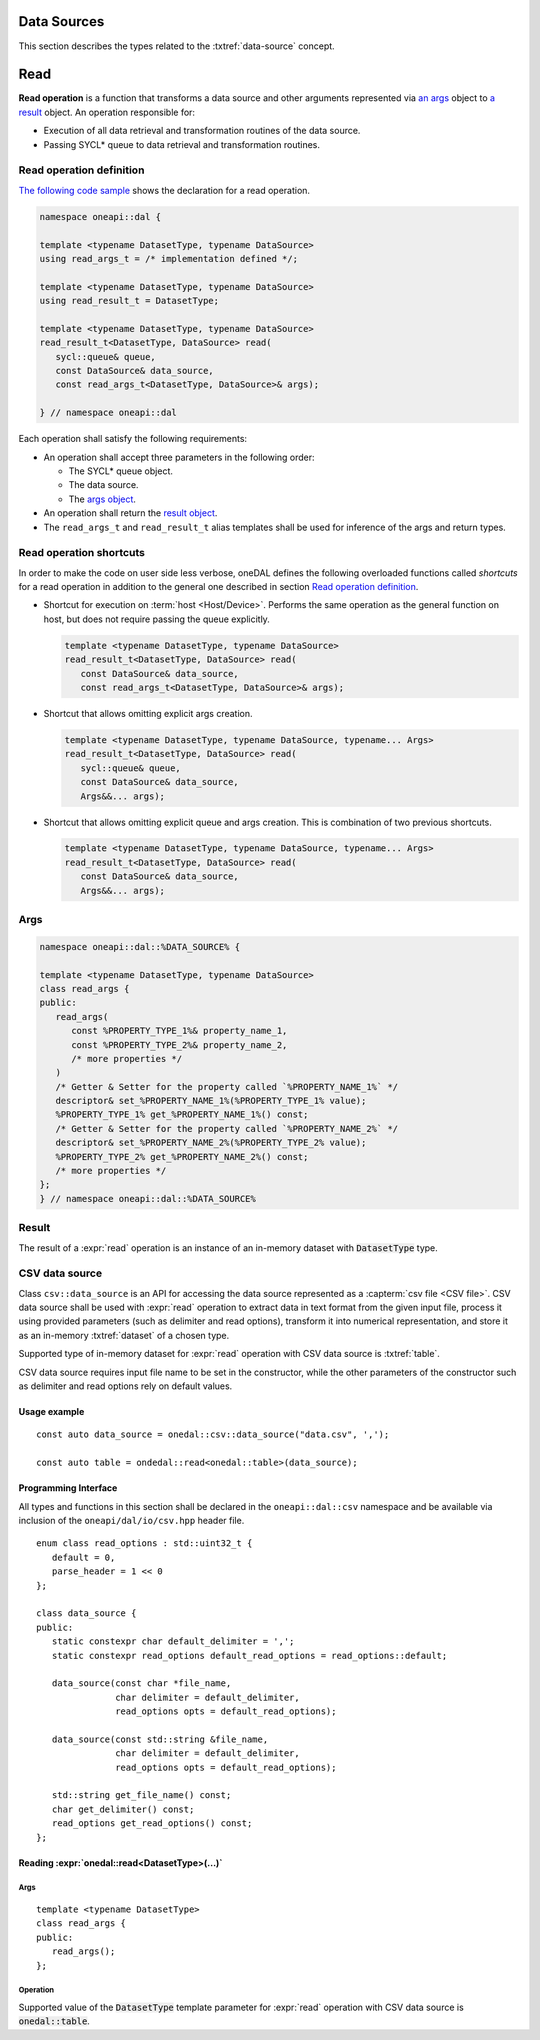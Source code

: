 .. highlight:: cpp
.. default-domain:: cpp

.. _data-sources:

============
Data Sources
============

This section describes the types related to the :txtref:`data-source` concept.

====
Read
====

**Read operation** is a function that transforms a data source and other arguments represented via `an args <args_>`_ object
to `a result <result_>`_ object. An operation responsible for:

- Execution of all data retrieval and transformation routines of the data source.

- Passing SYCL* queue to data retrieval and transformation routines.

.. _read_operation_definition:

-------------------------
Read operation definition
-------------------------
`The following code sample <read_operation_template_>`_ shows the declaration for a
read operation.

.. code-block:: cpp
   :name: read_operation_template

   namespace oneapi::dal {

   template <typename DatasetType, typename DataSource>
   using read_args_t = /* implementation defined */;

   template <typename DatasetType, typename DataSource>
   using read_result_t = DatasetType;

   template <typename DatasetType, typename DataSource>
   read_result_t<DatasetType, DataSource> read(
      sycl::queue& queue,
      const DataSource& data_source,
      const read_args_t<DatasetType, DataSource>& args);

   } // namespace oneapi::dal


Each operation shall satisfy the following requirements:

- An operation shall accept three parameters in the following order:

  + The SYCL* queue object.
  + The data source.
  + The `args object <args_>`_.

- An operation shall return the `result object <result_>`_.

- The ``read_args_t`` and ``read_result_t`` alias
  templates shall be used for inference of the args and return types.

------------------------
Read operation shortcuts
------------------------
In order to make the code on user side less verbose, oneDAL defines the
following overloaded functions called *shortcuts* for a read operation in addition
to the general one described in section `Read operation definition
<read_operation_definition_>`_.

- Shortcut for execution on :term:`host <Host/Device>`. Performs the same
  operation as the general function on host, but does not require passing the
  queue explicitly.

  .. code-block:: cpp

     template <typename DatasetType, typename DataSource>
     read_result_t<DatasetType, DataSource> read(
        const DataSource& data_source,
        const read_args_t<DatasetType, DataSource>& args);

- Shortcut that allows omitting explicit args creation.

  .. code-block:: cpp

     template <typename DatasetType, typename DataSource, typename... Args>
     read_result_t<DatasetType, DataSource> read(
        sycl::queue& queue,
        const DataSource& data_source,
        Args&&... args);

- Shortcut that allows omitting explicit queue and args creation. This is
  combination of two previous shortcuts.

  .. code-block:: cpp

     template <typename DatasetType, typename DataSource, typename... Args>
     read_result_t<DatasetType, DataSource> read(
        const DataSource& data_source,
        Args&&... args);


.. _args:

----
Args
----

.. code-block:: cpp

   namespace oneapi::dal::%DATA_SOURCE% {

   template <typename DatasetType, typename DataSource>
   class read_args {
   public:
      read_args(
         const %PROPERTY_TYPE_1%& property_name_1,
         const %PROPERTY_TYPE_2%& property_name_2,
         /* more properties */
      )
      /* Getter & Setter for the property called `%PROPERTY_NAME_1%` */
      descriptor& set_%PROPERTY_NAME_1%(%PROPERTY_TYPE_1% value);
      %PROPERTY_TYPE_1% get_%PROPERTY_NAME_1%() const;
      /* Getter & Setter for the property called `%PROPERTY_NAME_2%` */
      descriptor& set_%PROPERTY_NAME_2%(%PROPERTY_TYPE_2% value);
      %PROPERTY_TYPE_2% get_%PROPERTY_NAME_2%() const;
      /* more properties */
   };
   } // namespace oneapi::dal::%DATA_SOURCE%


------
Result
------

The result of a :expr:`read` operation is an instance of an in-memory dataset with :code:`DatasetType` type.

---------------
CSV data source
---------------
Class ``csv::data_source`` is an API for accessing the data source represented as a :capterm:`csv file <CSV file>`.
CSV data source shall be used with :expr:`read` operation to extract data in text format from the given input file,
process it using provided parameters (such as delimiter and read options), transform it into numerical representation,
and store it as an in-memory :txtref:`dataset` of a chosen type.

Supported type of in-memory dataset for :expr:`read` operation with CSV data source is :txtref:`table`.

CSV data source requires input file name to be set in the constructor,
while the other parameters of the constructor such as delimiter and read options rely on default values.

Usage example
-------------
::

   const auto data_source = onedal::csv::data_source("data.csv", ',');

   const auto table = ondedal::read<onedal::table>(data_source);


Programming Interface
---------------------
All types and functions in this section shall be declared in the
``oneapi::dal::csv`` namespace and be available via inclusion of the
``oneapi/dal/io/csv.hpp`` header file.

::

   enum class read_options : std::uint32_t {
      default = 0,
      parse_header = 1 << 0
   };

   class data_source {
   public:
      static constexpr char default_delimiter = ',';
      static constexpr read_options default_read_options = read_options::default;

      data_source(const char *file_name,
                  char delimiter = default_delimiter,
                  read_options opts = default_read_options);

      data_source(const std::string &file_name,
                  char delimiter = default_delimiter,
                  read_options opts = default_read_options);

      std::string get_file_name() const;
      char get_delimiter() const;
      read_options get_read_options() const;
   };

.. namespace:: onedal::csv
.. class:: data_source

   .. function:: data_source(const char *file_name, char delimiter = default_delimiter, read_options opts = default_read_options)

      Creates a new instance of a CSV data source with the given :expr:`file_name`, :expr:`delimiter` and read options :expr:`opts` flag.

   .. function:: data_source(const std::string &file_name, char delimiter = default_delimiter, read_options opts = default_read_options);

      Creates a new instance of a CSV data source with the given :expr:`file_name`, :expr:`delimiter` and read options :expr:`opts` flag.

   .. member:: std::string file_name = ""

      String which contains name of the file with the dataset to read.

      Getter
         | ``std::string get_filename() const``

   .. member:: char delimiter = ','

      Symbol that represents delimiter between separate features in the input file.

      Getter
         | ``char get_delimter() const``

   .. member:: read_options options = read_options::default

      Value that stores read options to be applied during reading of the input file.
      Enabled ``parse_header`` option indicates that the first line in the input file shall be processed
      as a header record with features names.

      Getter
         | ``read_options get_read_options() const``


Reading :expr:`onedal::read<DatasetType>(...)`
------------------------------------------------

Args
~~~~
::

   template <typename DatasetType>
   class read_args {
   public:
      read_args();
   };

.. namespace:: oneapi::dal::csv
.. class:: template <typename DatasetType> \
           read_args

   .. function:: read_args()

      Creates args for the read operation with the default attribute
      values.

Operation
~~~~~~~~~

Supported value of the :code:`DatasetType` template parameter for :expr:`read` operation with CSV data source is :code:`onedal::table`.

.. namespace:: onedal
.. function:: template <typename DatasetType, typename DataSource> \
              DatasetType read(const DataSource& ds)

   :tparam DatasetType: oneDAL dataset type that shall be produced as a result of reading from the data source.
   :tparam DataSource: CSV data source :expr:`csv::data_source`.
